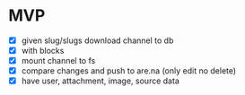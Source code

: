 * MVP
- [X] given slug/slugs download channel to db
- [X] with blocks
- [X] mount channel to fs
- [X] compare changes and push to are.na (only edit no delete)
- [X] have user, attachment, image, source data
